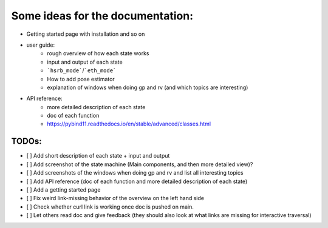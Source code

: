 Some ideas for the documentation:
=================================
- Getting started page with installation and so on
- user guide: 
    - rough overview of how each state works 
    - input and output of each state
    - ```hsrb_mode```/```eth_mode```
    - How to add pose estimator
    - explanation of windows when doing gp and rv (and which topics are interesting)
- API reference:
    - more detailed description of each state
    - doc of each function
    - https://pybind11.readthedocs.io/en/stable/advanced/classes.html

--------------------
TODOs:
--------------------

- [ ] Add short description of each state + input and output
- [ ] Add screenshot of the state machine (Main components, and then more detailed view)?
- [ ] Add screenshots of the windows when doing gp and rv and list all interesting topics
- [ ] Add API reference (doc of each function and more detailed description of each state)
- [ ] Add a getting started page
- [ ] Fix weird link-missing behavior of the overview on the left hand side
- [ ] Check whether curl link is working once doc is pushed on main.
- [ ] Let others read doc and give feedback (they should also look at what links are missing for interactive traversal)

